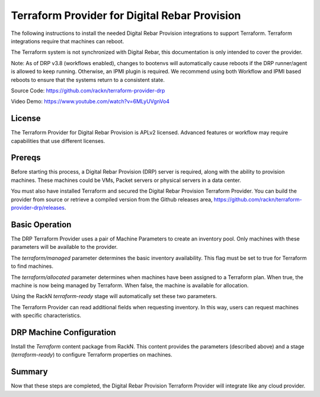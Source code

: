 
.. _rs_terraform:

Terraform Provider for Digital Rebar Provision
~~~~~~~~~~~~~~~~~~~~~~~~~~~~~~~~~~~~~~~~~~~~~~

The following instructions to install the needed Digital Rebar Provision
integrations to support Terraform.  Terraform integrations require that
machines can reboot.  

The Terraform system is not synchronized with Digital Rebar, this documentation is only
intended to cover the provider.

Note: As of DRP v3.8 (workflows enabled), changes to bootenvs will automatically
cause reboots if the DRP runner/agent is allowed to keep running.  Otherwise, an IPMI plugin is required.
We recommend using both Workflow and IPMI based reboots to ensure that the systems return to a consistent state.

Source Code: https://github.com/rackn/terraform-provider-drp 

Video Demo: https://www.youtube.com/watch?v=6MLyUVgnVo4

License
-------

The Terraform Provider for Digital Rebar Provision is APLv2 licensed.  Advanced features or workflow may require capabilities that use different licenses.

Prereqs
-------

Before starting this process, a Digital Rebar Provision (DRP) server is required, along with the ability to provision machines.  These machines could be VMs, Packet servers or physical servers in a data center.

You must also have installed Terraform and secured the Digital Rebar Provision Terraform Provider.  You can build the provider from source or retrieve a compiled version from the Github releases area, https://github.com/rackn/terraform-provider-drp/releases.

Basic Operation
---------------

The DRP Terraform Provider uses a pair of Machine Parameters to create an inventory pool.  Only machines with these parameters will be available to the provider.

The `terraform/managed` parameter determines the basic inventory availability.  This flag must be set to true for Terraform to find machines.

The `terraform/allocated` parameter determines when machines have been assigned to a Terraform plan.  When true, the machine is now being managed by Terraform.  When false, the machine is available for allocation.

Using the RackN `terraform-ready` stage will automatically set these two parameters.

The Terraform Provider can read additional fields when requesting inventory.  In this way, users can request machines with specific characteristics.


DRP Machine Configuration
-------------------------

Install the `Terraform` content package from RackN.  This content provides the parameters (described above) and a stage (`terraform-ready`) to configure Terraform properties on machines.

Summary
-------

Now that these steps are completed, the Digital Rebar Provision Terraform Provider will integrate like any cloud provider.
